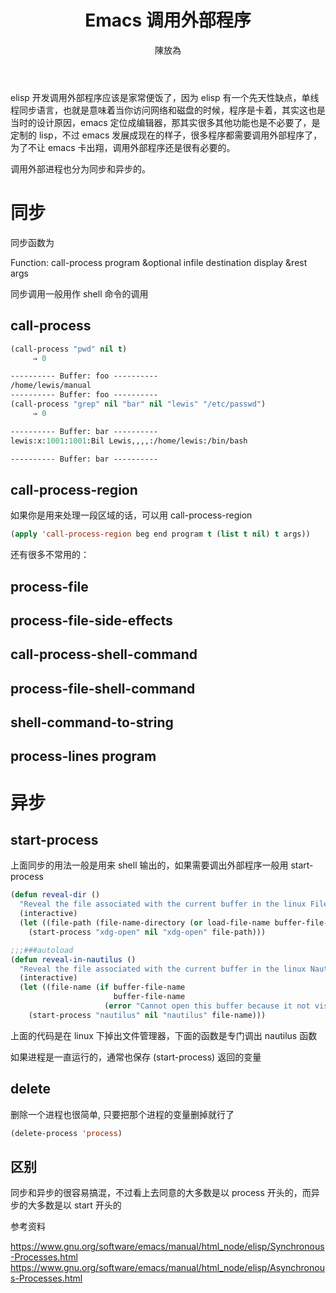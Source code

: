 #+TITLE: Emacs 调用外部程序
#+AUTHOR: 陳放為

elisp 开发调用外部程序应该是家常便饭了，因为 elisp 有一个先天性缺点，单线程同步语言，也就是意味着当你访问网络和磁盘的时候，程序是卡着，其实这也是当时的设计原因，emacs 定位成编辑器，那其实很多其他功能也是不必要了，是定制的 lisp，不过 emacs 发展成现在的样子，很多程序都需要调用外部程序了，为了不让 emacs 卡出翔，调用外部程序还是很有必要的。

调用外部进程也分为同步和异步的。

*  同步
同步函数为

Function: call-process program &optional infile destination display &rest args

同步调用一般用作 shell 命令的调用

** call-process
#+begin_src lisp
(call-process "pwd" nil t)
     ⇒ 0

---------- Buffer: foo ----------
/home/lewis/manual
---------- Buffer: foo ----------
(call-process "grep" nil "bar" nil "lewis" "/etc/passwd")
     ⇒ 0

---------- Buffer: bar ----------
lewis:x:1001:1001:Bil Lewis,,,,:/home/lewis:/bin/bash

---------- Buffer: bar ----------
#+end_src

** call-process-region
如果你是用来处理一段区域的话，可以用 call-process-region
#+begin_src lisp
(apply 'call-process-region beg end program t (list t nil) t args))
#+end_src

还有很多不常用的：
** process-file 

** process-file-side-effects

** call-process-shell-command 

** process-file-shell-command

** shell-command-to-string

** process-lines program


* 异步

** start-process
上面同步的用法一般是用来 shell 输出的，如果需要调出外部程序一般用 start-process
#+begin_src lisp
(defun reveal-dir ()
  "Reveal the file associated with the current buffer in the linux File Manager."
  (interactive)
  (let ((file-path (file-name-directory (or load-file-name buffer-file-name))))
    (start-process "xdg-open" nil "xdg-open" file-path)))

;;;###autoload
(defun reveal-in-nautilus ()
  "Reveal the file associated with the current buffer in the linux Nautilus."
  (interactive)
  (let ((file-name (if buffer-file-name
                       buffer-file-name
                     (error "Cannot open this buffer because it not visiting a file."))))
    (start-process "nautilus" nil "nautilus" file-name)))
#+end_src
上面的代码是在 linux 下掉出文件管理器，下面的函数是专门调出 nautilus 函数

如果进程是一直运行的，通常也保存 (start-process) 返回的变量

** delete

删除一个进程也很简单, 只要把那个进程的变量删掉就行了
#+begin_src lisp
(delete-process 'process)
#+end_src

** 区别

同步和异步的很容易搞混，不过看上去同意的大多数是以 process 开头的，而异步的大多数是以 start 开头的

**** 参考资料
https://www.gnu.org/software/emacs/manual/html_node/elisp/Synchronous-Processes.html
https://www.gnu.org/software/emacs/manual/html_node/elisp/Asynchronous-Processes.html
